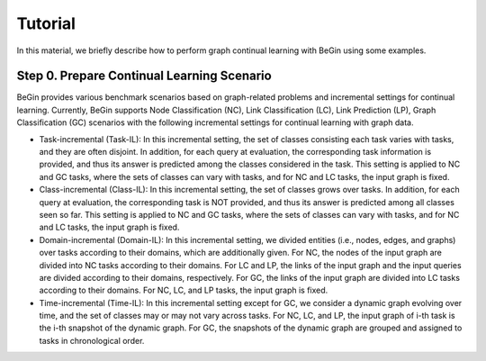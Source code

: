 Tutorial
===================================


In this material, we briefly describe how to perform graph continual learning with BeGin using some examples.

Step 0. Prepare Continual Learning Scenario
--------

BeGin provides various benchmark scenarios based on graph-related problems and incremental settings for continual learning. Currently, BeGin supports Node Classification (NC), Link Classification (LC), Link Prediction (LP), Graph Classification (GC) scenarios with the following incremental settings for continual learning with graph data.

- Task-incremental (Task-IL): In this incremental setting, the set of classes consisting each task varies with tasks, and they are often disjoint. In addition, for each query at evaluation, the corresponding task information is provided, and thus its answer is predicted among the classes considered in the task. This setting is applied to NC and GC tasks, where the sets of classes can vary with tasks, and for NC and LC tasks, the input graph is fixed.

- Class-incremental (Class-IL): In this incremental setting, the set of classes grows over tasks. In addition, for each query at evaluation, the corresponding task is NOT provided, and thus its answer is predicted among all classes seen so far. This setting is applied to NC and GC tasks, where the sets of classes can vary with tasks, and for NC and LC tasks, the input graph is fixed.

- Domain-incremental (Domain-IL): In this incremental setting, we divided entities (i.e., nodes, edges, and graphs) over tasks according to their domains, which are additionally given. For NC, the nodes of the input graph are divided into NC tasks according to their domains. For LC and LP, the links of the input graph and the input queries are divided according to their domains, respectively. For GC, the links of the input graph are divided into LC tasks according to their domains. For NC, LC, and LP tasks, the input graph is fixed.

- Time-incremental (Time-IL): In this incremental setting except for GC, we consider a dynamic graph evolving over time, and the set of classes may or may not vary across tasks. For NC, LC, and LP, the input graph of i-th task is the i-th snapshot of the dynamic graph. For GC, the snapshots of the dynamic graph are grouped and assigned to tasks in chronological order.
